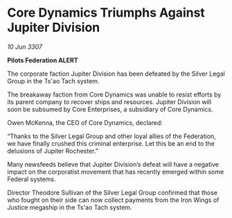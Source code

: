 * Core Dynamics Triumphs Against Jupiter Division

/10 Jun 3307/

*Pilots Federation ALERT* 

The corporate faction Jupiter Division has been defeated by the Silver Legal Group in the Ts'ao Tach system. 

The breakaway faction from Core Dynamics was unable to resist efforts by its parent company to recover ships and resources. Jupiter Division will soon be subsumed by Core Enterprises, a subsidiary of Core Dynamics. 

Owen McKenna, the CEO of Core Dynamics, declared: 

“Thanks to the Silver Legal Group and other loyal allies of the Federation, we have finally crushed this criminal enterprise. Let this be an end to the delusions of Jupiter Rochester.” 

Many newsfeeds believe that Jupiter Division’s defeat will have a negative impact on the corporatist movement that has recently emerged within some Federal systems. 

Director Theodore Sullivan of the Silver Legal Group confirmed that those who fought on their side can now collect payments from the Iron Wings of Justice megaship in the Ts'ao Tach system.
